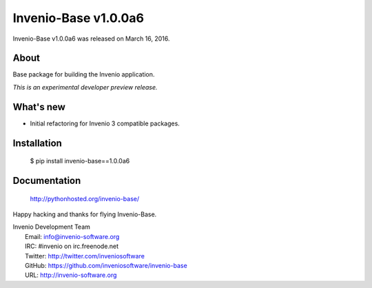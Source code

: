 =======================
 Invenio-Base v1.0.0a6
=======================

Invenio-Base v1.0.0a6 was released on March 16, 2016.

About
-----

Base package for building the Invenio application.

*This is an experimental developer preview release.*

What's new
----------

- Initial refactoring for Invenio 3 compatible packages.

Installation
------------

   $ pip install invenio-base==1.0.0a6

Documentation
-------------

   http://pythonhosted.org/invenio-base/

Happy hacking and thanks for flying Invenio-Base.

| Invenio Development Team
|   Email: info@invenio-software.org
|   IRC: #invenio on irc.freenode.net
|   Twitter: http://twitter.com/inveniosoftware
|   GitHub: https://github.com/inveniosoftware/invenio-base
|   URL: http://invenio-software.org

